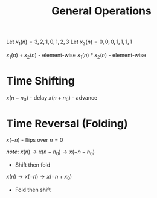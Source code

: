 :PROPERTIES:
:ID:       ced1b19e-1168-4ed8-b084-4142b531ba1d
:END:
#+title: General Operations
#+filetags: :DSP:

Let $x_1(n)={3,2,1,0,1,2,3}$
Let $x_2(n)={0,0,0,1,1,1,1}$

$x_1(n)+x_2(n)$ - element-wise
$x_1(n)*x_2(n)$ - element-wise

* Time Shifting
$x(n-n_0)$ - delay
$x(n+n_0)$ - advance

* Time Reversal (Folding)
$x(-n)$ - flips over $n=0$

/note/:
$x(n)\rightarrow x(n-n_0)\rightarrow x(-n-n_0)$
- Shift then fold

$x(n)\rightarrow x(-n)\rightarrow x(-n+x_0)$
- Fold then shift
